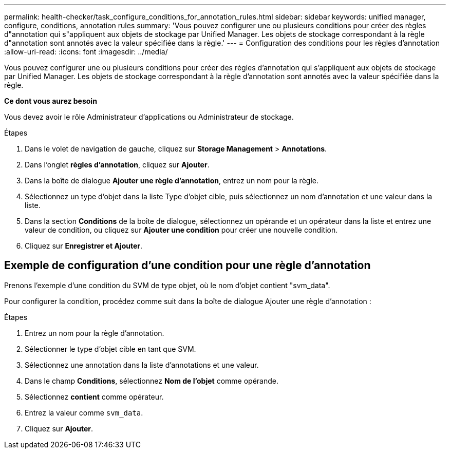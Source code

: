 ---
permalink: health-checker/task_configure_conditions_for_annotation_rules.html 
sidebar: sidebar 
keywords: unified manager, configure, conditions, annotation rules 
summary: 'Vous pouvez configurer une ou plusieurs conditions pour créer des règles d"annotation qui s"appliquent aux objets de stockage par Unified Manager. Les objets de stockage correspondant à la règle d"annotation sont annotés avec la valeur spécifiée dans la règle.' 
---
= Configuration des conditions pour les règles d'annotation
:allow-uri-read: 
:icons: font
:imagesdir: ../media/


[role="lead"]
Vous pouvez configurer une ou plusieurs conditions pour créer des règles d'annotation qui s'appliquent aux objets de stockage par Unified Manager. Les objets de stockage correspondant à la règle d'annotation sont annotés avec la valeur spécifiée dans la règle.

*Ce dont vous aurez besoin*

Vous devez avoir le rôle Administrateur d'applications ou Administrateur de stockage.

.Étapes
. Dans le volet de navigation de gauche, cliquez sur *Storage Management* > *Annotations*.
. Dans l'onglet *règles d'annotation*, cliquez sur *Ajouter*.
. Dans la boîte de dialogue *Ajouter une règle d'annotation*, entrez un nom pour la règle.
. Sélectionnez un type d'objet dans la liste Type d'objet cible, puis sélectionnez un nom d'annotation et une valeur dans la liste.
. Dans la section *Conditions* de la boîte de dialogue, sélectionnez un opérande et un opérateur dans la liste et entrez une valeur de condition, ou cliquez sur *Ajouter une condition* pour créer une nouvelle condition.
. Cliquez sur *Enregistrer et Ajouter*.




== Exemple de configuration d'une condition pour une règle d'annotation

Prenons l'exemple d'une condition du SVM de type objet, où le nom d'objet contient "svm_data".

Pour configurer la condition, procédez comme suit dans la boîte de dialogue Ajouter une règle d'annotation :

.Étapes
. Entrez un nom pour la règle d'annotation.
. Sélectionner le type d'objet cible en tant que SVM.
. Sélectionnez une annotation dans la liste d'annotations et une valeur.
. Dans le champ *Conditions*, sélectionnez *Nom de l'objet* comme opérande.
. Sélectionnez *contient* comme opérateur.
. Entrez la valeur comme `svm_data`.
. Cliquez sur *Ajouter*.

